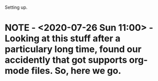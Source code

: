 Setting up.

* NOTE  - <2020-07-26 Sun 11:00> - Looking at this stuff after a particulary long time, found our accidently that got supports org-mode files. So, here we go.
